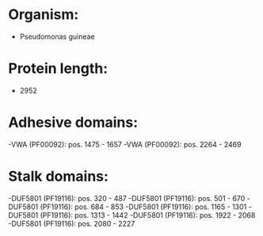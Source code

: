 * Organism:
- Pseudomonas guineae
* Protein length:
- 2952
* Adhesive domains:
-VWA (PF00092): pos. 1475 - 1657
-VWA (PF00092): pos. 2264 - 2469
* Stalk domains:
-DUF5801 (PF19116): pos. 320 - 487
-DUF5801 (PF19116): pos. 501 - 670
-DUF5801 (PF19116): pos. 684 - 853
-DUF5801 (PF19116): pos. 1165 - 1301
-DUF5801 (PF19116): pos. 1313 - 1442
-DUF5801 (PF19116): pos. 1922 - 2068
-DUF5801 (PF19116): pos. 2080 - 2227

